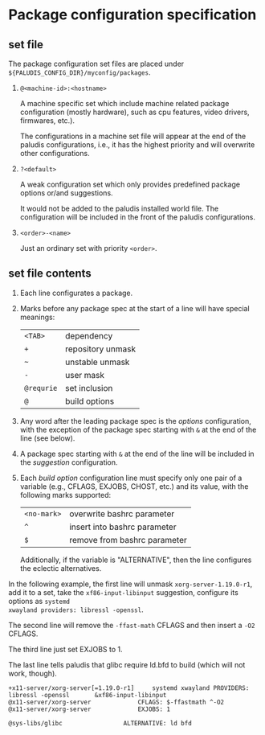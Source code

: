 * Package configuration specification

** set file
The package configuration set files are placed under
=${PALUDIS_CONFIG_DIR}/myconfig/packages=.

1. =@<machine-id>:<hostname>=

   A machine specific set which include machine related package
   configuration (mostly hardware), such as cpu features, video
   drivers, firmwares, etc.).

   The configurations in a machine set file will appear at the end of
   the paludis configurations, i.e., it has the highest priority and
   will overwrite other configurations.

2. =?<default>=

   A weak configuration set which only provides predefined package
   options or/and suggestions.

   It would not be added to the paludis installed world file. The
   configuration will be included in the front of the paludis
   configurations.

3. =<order>-<name>=

   Just an ordinary set with priority =<order>=.

** set file contents

1. Each line configurates a package.

2. Marks before any package spec at the start of a line will have
   special meanings:

   | =<TAB>=    | dependency        |
   | =+=        | repository unmask |
   | =~=        | unstable unmask   |
   | =-=        | user mask         |
   | =@requrie= | set inclusion     |
   | =@=        | build options     |

3. Any word after the leading package spec is the /options/
   configuration, with the exception of the package spec starting with
   =&= at the end of the line (see below).

4. A package spec starting with =&= at the end of the line will be
   included in the /suggestion/ configuration.

5. Each /build option/ configuration line must specify only one pair
   of a variable (e.g., CFLAGS, EXJOBS, CHOST, etc.) and its value,
   with the following marks supported:

   | =<no-mark>= | overwrite bashrc parameter   |
   | =^=         | insert into bashrc parameter |
   | =$=         | remove from bashrc parameter |

   Additionally, if the variable is "ALTERNATIVE", then the line
   configures the eclectic alternatives.

In the following example, the first line will unmask
=xorg-server-1.19.0-r1=, add it to a set, take the
=xf86-input-libinput= suggestion, configure its options as =systemd
xwayland providers: libressl -openssl=.

The second line will remove the =-ffast-math= CFLAGS and then insert a
=-O2= CFLAGS.

The third line just set EXJOBS to 1.

The last line tells paludis that glibc require ld.bfd to build (which
will not work, though).

#+BEGIN_EXAMPLE
+x11-server/xorg-server[=1.19.0-r1]		systemd xwayland PROVIDERS: libressl -openssl		&xf86-input-libinput
@x11-server/xorg-server				CFLAGS: $-ffastmath ^-O2
@x11-server/xorg-server				EXJOBS: 1

@sys-libs/glibc					ALTERNATIVE: ld bfd
#+END_EXAMPLE
